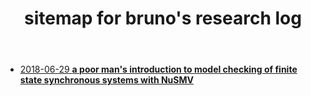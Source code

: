 #+TITLE: sitemap for bruno's research log

   + [[file:nusmv-sandbox.org][2018-06-29 *a poor man's introduction to model checking of finite state synchronous systems with NuSMV*]]
